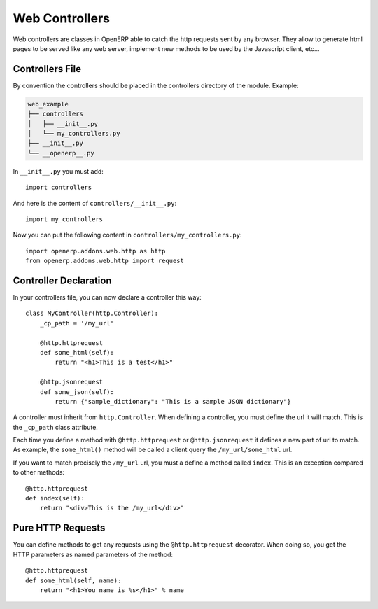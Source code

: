 
Web Controllers
===============

Web controllers are classes in OpenERP able to catch the http requests sent by any browser. They allow to generate
html pages to be served like any web server, implement new methods to be used by the Javascript client, etc...

Controllers File
----------------

By convention the controllers should be placed in the controllers directory of the module. Example:

.. code-block:: text

    web_example
    ├── controllers
    │   ├── __init__.py
    │   └── my_controllers.py
    ├── __init__.py
    └── __openerp__.py

In ``__init__.py`` you must add:

::

    import controllers

And here is the content of ``controllers/__init__.py``:

::
    
    import my_controllers

Now you can put the following content in ``controllers/my_controllers.py``:

::

    import openerp.addons.web.http as http
    from openerp.addons.web.http import request


Controller Declaration
----------------------

In your controllers file, you can now declare a controller this way:

::

    class MyController(http.Controller):
        _cp_path = '/my_url'

        @http.httprequest
        def some_html(self):
            return "<h1>This is a test</h1>"

        @http.jsonrequest
        def some_json(self):
            return {"sample_dictionary": "This is a sample JSON dictionary"}

A controller must inherit from ``http.Controller``. When defining a controller, you must define the url it will match.
This is the ``_cp_path`` class attribute.

Each time you define a method with ``@http.httprequest`` or ``@http.jsonrequest`` it defines a new part of url to
match. As example, the ``some_html()`` method will be called a client query the ``/my_url/some_html`` url.

If you want to match precisely the ``/my_url`` url, you must a define a method called ``index``. This is an exception
compared to other methods:

::

    @http.httprequest
    def index(self):
        return "<div>This is the /my_url</div>"

Pure HTTP Requests
------------------

You can define methods to get any requests using the ``@http.httprequest`` decorator. When doing so, you get the
HTTP parameters as named parameters of the method:

::

    @http.httprequest
    def some_html(self, name):
        return "<h1>You name is %s</h1>" % name
